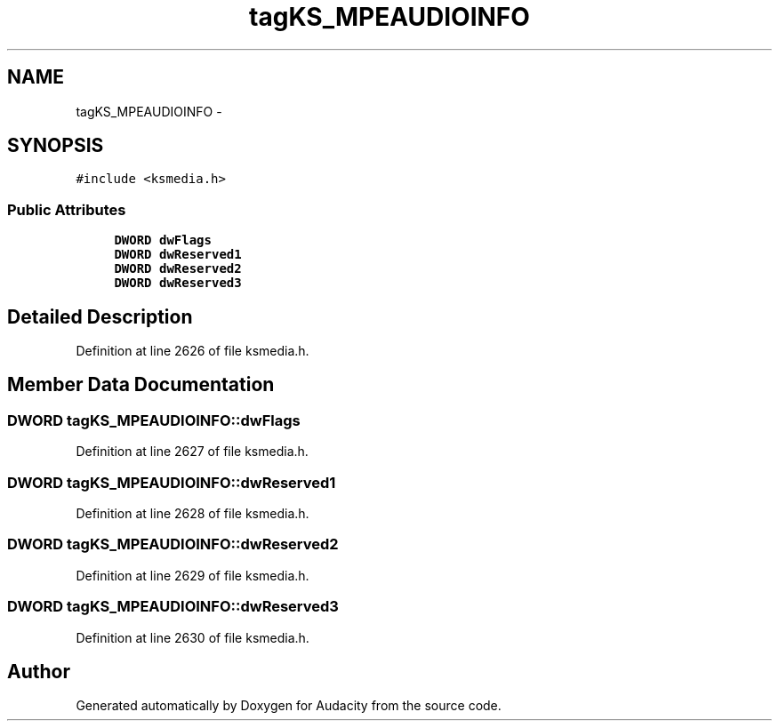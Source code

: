 .TH "tagKS_MPEAUDIOINFO" 3 "Thu Apr 28 2016" "Audacity" \" -*- nroff -*-
.ad l
.nh
.SH NAME
tagKS_MPEAUDIOINFO \- 
.SH SYNOPSIS
.br
.PP
.PP
\fC#include <ksmedia\&.h>\fP
.SS "Public Attributes"

.in +1c
.ti -1c
.RI "\fBDWORD\fP \fBdwFlags\fP"
.br
.ti -1c
.RI "\fBDWORD\fP \fBdwReserved1\fP"
.br
.ti -1c
.RI "\fBDWORD\fP \fBdwReserved2\fP"
.br
.ti -1c
.RI "\fBDWORD\fP \fBdwReserved3\fP"
.br
.in -1c
.SH "Detailed Description"
.PP 
Definition at line 2626 of file ksmedia\&.h\&.
.SH "Member Data Documentation"
.PP 
.SS "\fBDWORD\fP tagKS_MPEAUDIOINFO::dwFlags"

.PP
Definition at line 2627 of file ksmedia\&.h\&.
.SS "\fBDWORD\fP tagKS_MPEAUDIOINFO::dwReserved1"

.PP
Definition at line 2628 of file ksmedia\&.h\&.
.SS "\fBDWORD\fP tagKS_MPEAUDIOINFO::dwReserved2"

.PP
Definition at line 2629 of file ksmedia\&.h\&.
.SS "\fBDWORD\fP tagKS_MPEAUDIOINFO::dwReserved3"

.PP
Definition at line 2630 of file ksmedia\&.h\&.

.SH "Author"
.PP 
Generated automatically by Doxygen for Audacity from the source code\&.
